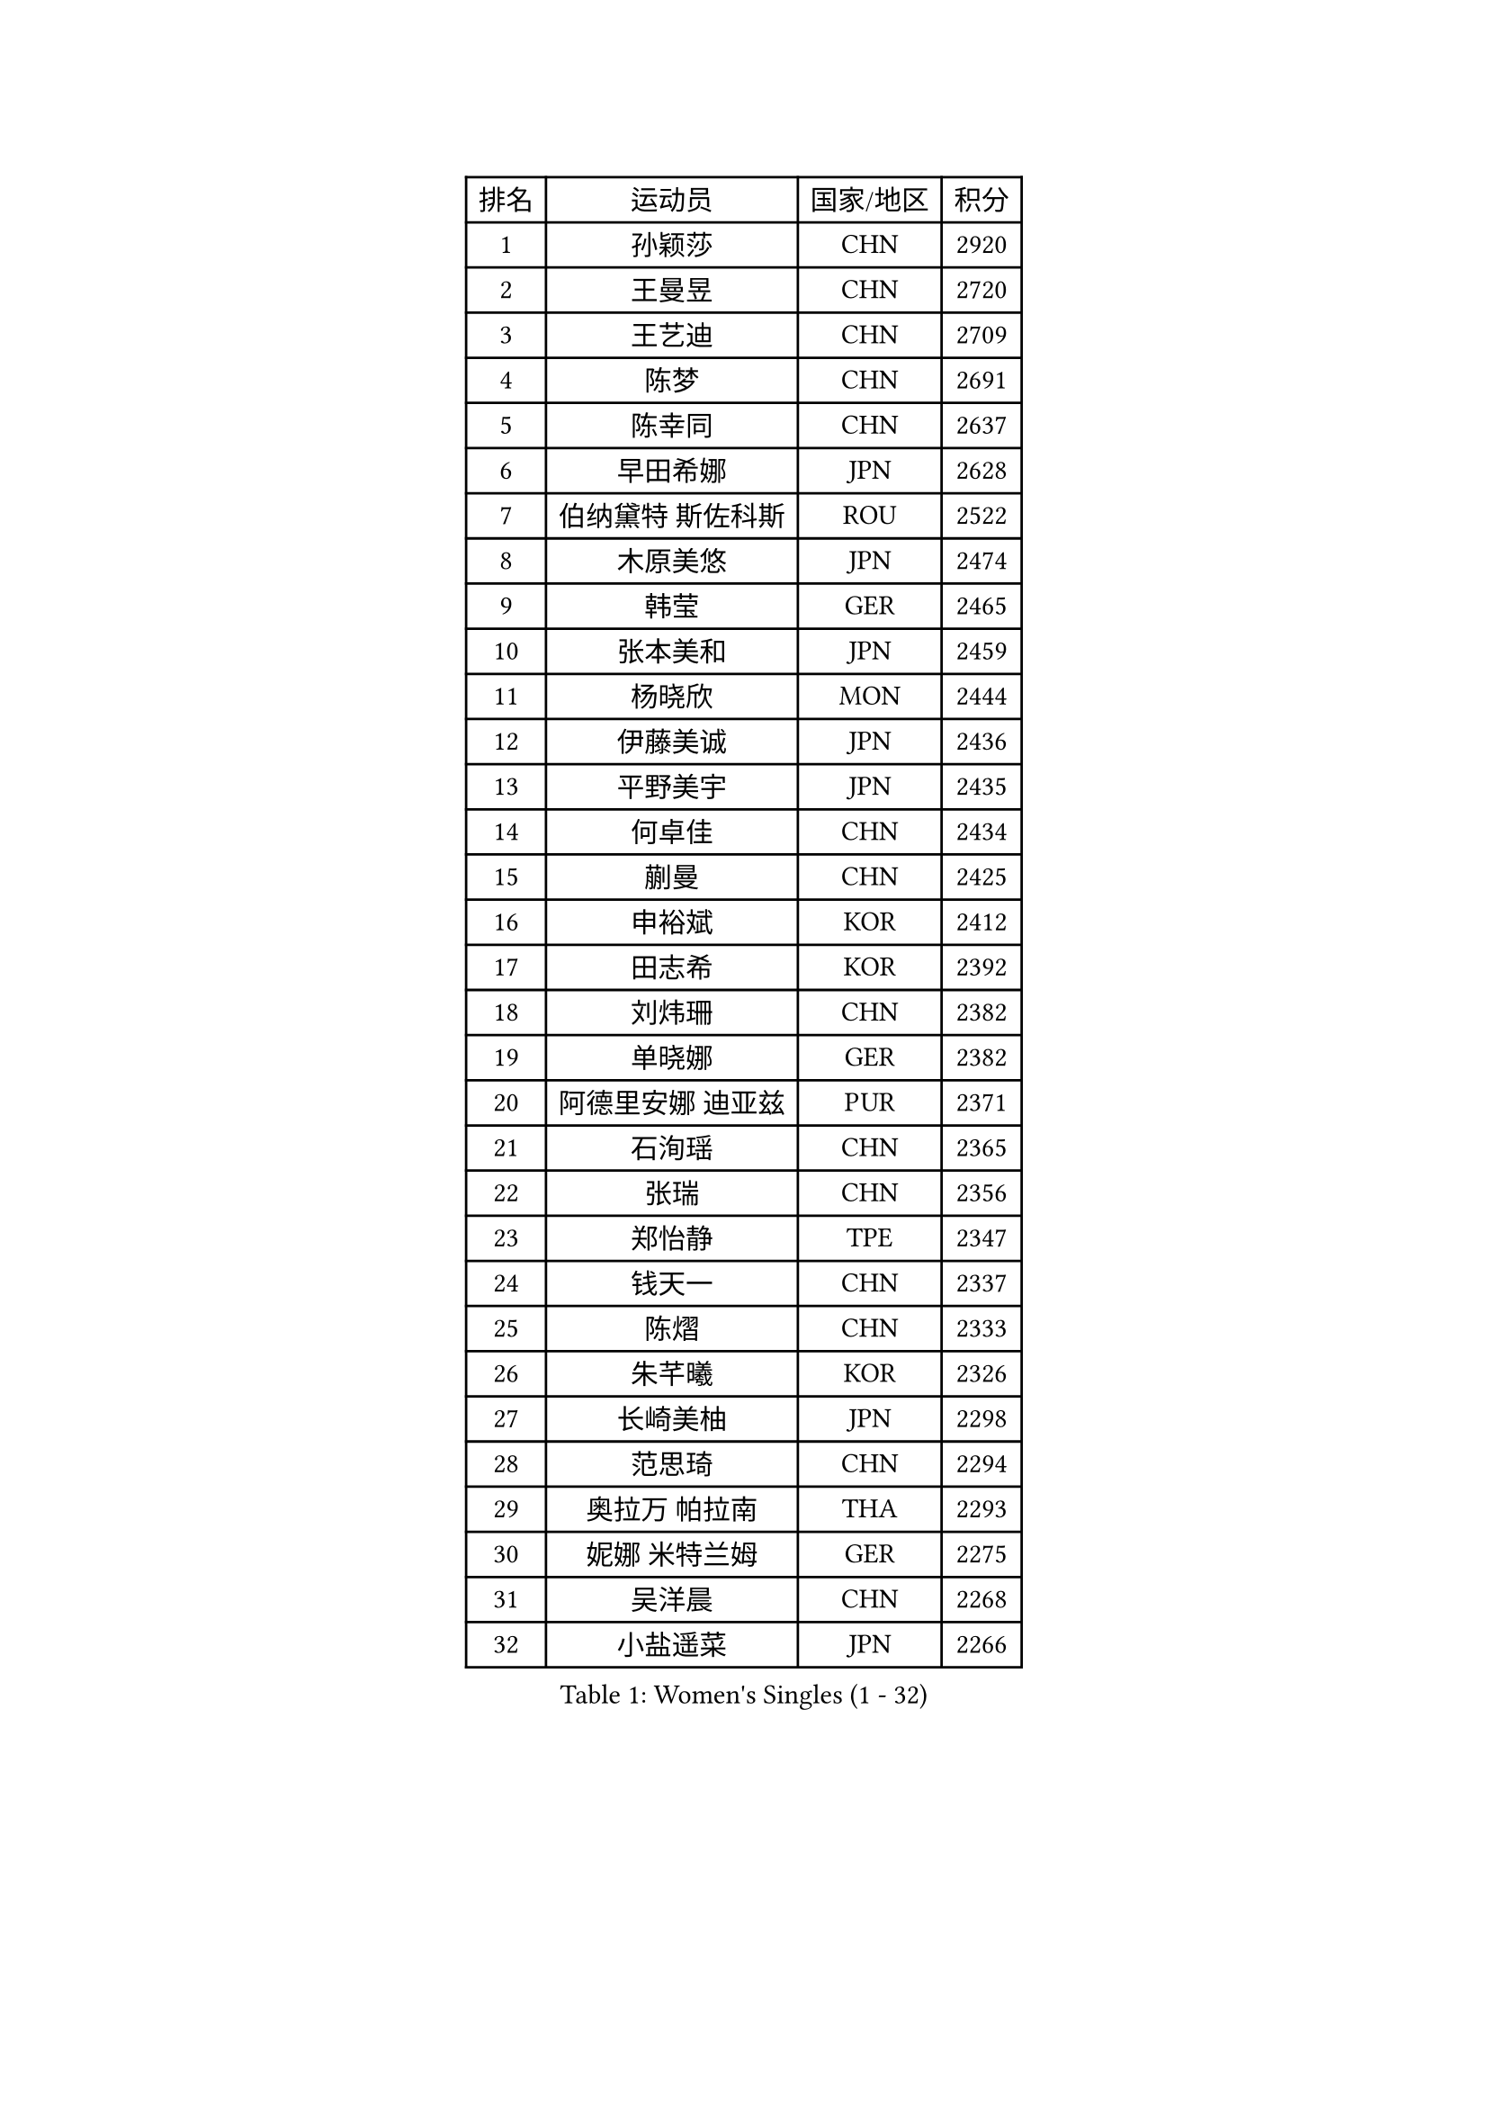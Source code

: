 
#set text(font: ("Courier New", "NSimSun"))
#figure(
  caption: "Women's Singles (1 - 32)",
    table(
      columns: 4,
      [排名], [运动员], [国家/地区], [积分],
      [1], [孙颖莎], [CHN], [2920],
      [2], [王曼昱], [CHN], [2720],
      [3], [王艺迪], [CHN], [2709],
      [4], [陈梦], [CHN], [2691],
      [5], [陈幸同], [CHN], [2637],
      [6], [早田希娜], [JPN], [2628],
      [7], [伯纳黛特 斯佐科斯], [ROU], [2522],
      [8], [木原美悠], [JPN], [2474],
      [9], [韩莹], [GER], [2465],
      [10], [张本美和], [JPN], [2459],
      [11], [杨晓欣], [MON], [2444],
      [12], [伊藤美诚], [JPN], [2436],
      [13], [平野美宇], [JPN], [2435],
      [14], [何卓佳], [CHN], [2434],
      [15], [蒯曼], [CHN], [2425],
      [16], [申裕斌], [KOR], [2412],
      [17], [田志希], [KOR], [2392],
      [18], [刘炜珊], [CHN], [2382],
      [19], [单晓娜], [GER], [2382],
      [20], [阿德里安娜 迪亚兹], [PUR], [2371],
      [21], [石洵瑶], [CHN], [2365],
      [22], [张瑞], [CHN], [2356],
      [23], [郑怡静], [TPE], [2347],
      [24], [钱天一], [CHN], [2337],
      [25], [陈熠], [CHN], [2333],
      [26], [朱芊曦], [KOR], [2326],
      [27], [长崎美柚], [JPN], [2298],
      [28], [范思琦], [CHN], [2294],
      [29], [奥拉万 帕拉南], [THA], [2293],
      [30], [妮娜 米特兰姆], [GER], [2275],
      [31], [吴洋晨], [CHN], [2268],
      [32], [小盐遥菜], [JPN], [2266],
    )
  )#pagebreak()

#set text(font: ("Courier New", "NSimSun"))
#figure(
  caption: "Women's Singles (33 - 64)",
    table(
      columns: 4,
      [排名], [运动员], [国家/地区], [积分],
      [33], [森樱], [JPN], [2257],
      [34], [张安], [USA], [2251],
      [35], [高桥 布鲁娜], [BRA], [2250],
      [36], [琳达 伯格斯特罗姆], [SWE], [2237],
      [37], [曾尖], [SGP], [2231],
      [38], [李昱谆], [TPE], [2230],
      [39], [普利西卡 帕瓦德], [FRA], [2229],
      [40], [李时温], [KOR], [2228],
      [41], [石川佳纯], [JPN], [2225],
      [42], [李雅可], [CHN], [2223],
      [43], [玛利亚 肖], [ESP], [2223],
      [44], [伊丽莎白 萨玛拉], [ROU], [2221],
      [45], [袁嘉楠], [FRA], [2219],
      [46], [倪夏莲], [LUX], [2210],
      [47], [邵杰妮], [POR], [2203],
      [48], [边宋京], [PRK], [2199],
      [49], [PESOTSKA Margaryta], [UKR], [2191],
      [50], [傅玉], [POR], [2187],
      [51], [DRAGOMAN Andreea], [ROU], [2184],
      [52], [李恩惠], [KOR], [2182],
      [53], [朱成竹], [HKG], [2180],
      [54], [杨屹韵], [CHN], [2180],
      [55], [DIACONU Adina], [ROU], [2175],
      [56], [萨比亚 温特], [GER], [2161],
      [57], [陈思羽], [TPE], [2158],
      [58], [徐孝元], [KOR], [2156],
      [59], [徐奕], [CHN], [2147],
      [60], [LIU Hsing-Yin], [TPE], [2142],
      [61], [覃予萱], [CHN], [2142],
      [62], [玛妮卡 巴特拉], [IND], [2140],
      [63], [安藤南], [JPN], [2140],
      [64], [ZARIF Audrey], [FRA], [2133],
    )
  )#pagebreak()

#set text(font: ("Courier New", "NSimSun"))
#figure(
  caption: "Women's Singles (65 - 96)",
    table(
      columns: 4,
      [排名], [运动员], [国家/地区], [积分],
      [65], [韩菲儿], [CHN], [2125],
      [66], [梁夏银], [KOR], [2112],
      [67], [SURJAN Sabina], [SRB], [2110],
      [68], [吴咏琳], [HKG], [2107],
      [69], [齐菲], [CHN], [2106],
      [70], [笹尾明日香], [JPN], [2102],
      [71], [王 艾米], [USA], [2100],
      [72], [金娜英], [KOR], [2100],
      [73], [王晓彤], [CHN], [2098],
      [74], [BAJOR Natalia], [POL], [2095],
      [75], [崔孝珠], [KOR], [2092],
      [76], [范姝涵], [CHN], [2085],
      [77], [张墨], [CAN], [2083],
      [78], [朱思冰], [CHN], [2081],
      [79], [苏萨西尼 萨维塔布特], [THA], [2074],
      [80], [陈沂芊], [TPE], [2070],
      [81], [索菲亚 波尔卡诺娃], [AUT], [2068],
      [82], [汉娜 高达], [EGY], [2065],
      [83], [HUANG Yi-Hua], [TPE], [2060],
      [84], [WAN Yuan], [GER], [2057],
      [85], [刘杨子], [AUS], [2056],
      [86], [金河英], [KOR], [2054],
      [87], [斯丽贾 阿库拉], [IND], [2051],
      [88], [佐藤瞳], [JPN], [2048],
      [89], [SAWETTABUT Jinnipa], [THA], [2046],
      [90], [WEGRZYN Katarzyna], [POL], [2044],
      [91], [苏蒂尔塔 穆克吉], [IND], [2041],
      [92], [杜凯琹], [HKG], [2039],
      [93], [布里特 伊尔兰德], [NED], [2038],
      [94], [BALAZOVA Barbora], [SVK], [2031],
      [95], [蒂娜 梅谢芙], [EGY], [2028],
      [96], [郭雨涵], [CHN], [2023],
    )
  )#pagebreak()

#set text(font: ("Courier New", "NSimSun"))
#figure(
  caption: "Women's Singles (97 - 128)",
    table(
      columns: 4,
      [排名], [运动员], [国家/地区], [积分],
      [97], [MATELOVA Hana], [CZE], [2023],
      [98], [MALOBABIC Ivana], [CRO], [2020],
      [99], [艾希卡 穆克吉], [IND], [2019],
      [100], [克里斯蒂娜 卡尔伯格], [SWE], [2018],
      [101], [LUTZ Charlotte], [FRA], [2015],
      [102], [ZAHARIA Elena], [ROU], [2010],
      [103], [NOMURA Moe], [JPN], [2009],
      [104], [MADARASZ Dora], [HUN], [2005],
      [105], [HURSEY Anna], [WAL], [2003],
      [106], [KUKULKOVA Tatiana], [SVK], [2002],
      [107], [ZHANG Xiangyu], [CHN], [1998],
      [108], [金琴英], [PRK], [1994],
      [109], [ZHANG Sofia-Xuan], [ESP], [1986],
      [110], [LUTZ Camille], [FRA], [1986],
      [111], [LOEUILLETTE Stephanie], [FRA], [1984],
      [112], [HAPONOVA Hanna], [UKR], [1982],
      [113], [CHENG Hsien-Tzu], [TPE], [1980],
      [114], [CIOBANU Irina], [ROU], [1978],
      [115], [STEFANOVA Nikoleta], [ITA], [1974],
      [116], [TOLIOU Aikaterini], [GRE], [1970],
      [117], [BRATEYKO Solomiya], [UKR], [1970],
      [118], [AKAE Kaho], [JPN], [1969],
      [119], [GUISNEL Oceane], [FRA], [1966],
      [120], [刘佳], [AUT], [1965],
      [121], [乔治娜 波塔], [HUN], [1963],
      [122], [GHOSH Swastika], [IND], [1962],
      [123], [SOLJA Amelie], [AUT], [1961],
      [124], [纵歌曼], [CHN], [1960],
      [125], [KAMATH Archana Girish], [IND], [1957],
      [126], [安妮特 考夫曼], [GER], [1950],
      [127], [MORET Rachel], [SUI], [1949],
      [128], [SINGEORZAN Ioana], [ROU], [1946],
    )
  )